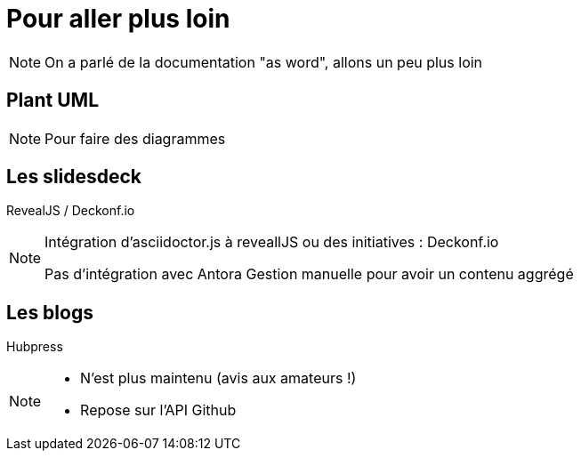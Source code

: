 = Pour aller plus loin

[NOTE.speaker]
====
On a parlé de la documentation "as word", allons un peu plus loin
====

== Plant UML

[NOTE.speaker]
====
Pour faire des diagrammes
====

== Les slidesdeck

RevealJS / Deckonf.io

[NOTE.speaker]
====
Intégration d'asciidoctor.js à reveallJS
ou des initiatives : Deckonf.io

Pas d'intégration avec Antora
Gestion manuelle pour avoir un contenu aggrégé
====

== Les blogs

Hubpress

[NOTE.speaker]
====
- N'est plus maintenu (avis aux amateurs !)
- Repose sur l'API Github
====
